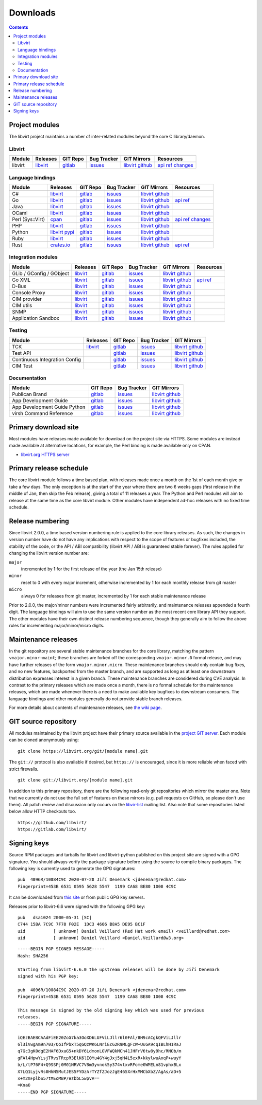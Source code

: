 =========
Downloads
=========

.. contents::

Project modules
---------------

The libvirt project maintains a number of inter-related modules beyond the core
C library/daemon.

Libvirt
~~~~~~~

.. list-table::
  :header-rows: 1

  * - Module
    - Releases
    - GIT Repo
    - Bug Tracker
    - GIT Mirrors
    - Resources

  * - libvirt
    - `libvirt <https://libvirt.org/sources/>`__
    - `gitlab <https://gitlab.com/libvirt/libvirt>`__
    - `issues <https://gitlab.com/libvirt/libvirt/-/issues>`__
    - `libvirt <https://libvirt.org/git/?p=libvirt.git;a=summary>`__
      `github <https://github.com/libvirt/libvirt>`__
    - `api ref <html/index.html>`__
      `changes <news.html>`__

Language bindings
~~~~~~~~~~~~~~~~~

.. list-table::
  :header-rows: 1

  * - Module
    - Releases
    - GIT Repo
    - Bug Tracker
    - GIT Mirrors
    - Resources

  * - C#
    - `libvirt <https://libvirt.org/sources/csharp/>`__
    - `gitlab <https://gitlab.com/libvirt/libvirt-csharp>`__
    - `issues <https://gitlab.com/libvirt/libvirt-csharp/-/issues>`__
    - `libvirt <https://libvirt.org/git/?p=libvirt-csharp.git;a=summary>`__
      `github <https://github.com/libvirt/libvirt-csharp>`__
    -

  * - Go
    - `libvirt <https://libvirt.org/go/libvirt>`__
    - `gitlab <https://gitlab.com/libvirt/libvirt-go-module>`__
    - `issues <https://gitlab.com/libvirt/libvirt-go-module/-/issues>`__
    - `libvirt <https://libvirt.org/git/?p=libvirt-go-module.git;a=summary>`__
      `github <https://github.com/libvirt/libvirt-go-module>`__
    - `api ref <https://pkg.go.dev/libvirt.org/go/libvirt>`__

  * - Java
    - `libvirt <https://libvirt.org/sources/java/>`__
    - `gitlab <https://gitlab.com/libvirt/libvirt-java>`__
    - `issues <https://gitlab.com/libvirt/libvirt-java/-/issues>`__
    - `libvirt <https://libvirt.org/git/?p=libvirt-java.git;a=summary>`__
      `github <https://github.com/libvirt/libvirt-java>`__
    -

  * - OCaml
    - `libvirt <https://libvirt.org/sources/ocaml/>`__
    - `gitlab <https://gitlab.com/libvirt/libvirt-ocaml>`__
    - `issues <https://gitlab.com/libvirt/libvirt-ocaml/-/issues>`__
    - `libvirt <https://libvirt.org/git/?p=libvirt-ocaml.git;a=summary>`__
      `github <https://github.com/libvirt/libvirt-ocaml>`__
    -

  * - Perl (Sys::Virt)
    - `cpan <https://metacpan.org/release/Sys-Virt/>`__
    - `gitlab <https://gitlab.com/libvirt/libvirt-perl>`__
    - `issues <https://gitlab.com/libvirt/libvirt-perl/-/issues>`__
    - `libvirt <https://libvirt.org/git/?p=libvirt-perl.git;a=summary>`__
      `github <https://github.com/libvirt/libvirt-perl>`__
    - `api ref <https://metacpan.org/release/Sys-Virt/>`__
      `changes <https://libvirt.org/git/?p=libvirt-perl.git;a=blob;f=Changes;hb=HEAD>`__

  * - PHP
    - `libvirt <https://libvirt.org/sources/php/>`__
    - `gitlab <https://gitlab.com/libvirt/libvirt-php>`__
    - `issues <https://gitlab.com/libvirt/libvirt-php/-/issues>`__
    - `libvirt <https://libvirt.org/git/?p=libvirt-php.git;a=summary>`__
      `github <https://github.com/libvirt/libvirt-php>`__
    -

  * - Python
    - `libvirt <https://libvirt.org/sources/python/>`__
      `pypi <https://pypi.python.org/pypi/libvirt-python>`__
    - `gitlab <https://gitlab.com/libvirt/libvirt-python>`__
    - `issues <https://gitlab.com/libvirt/libvirt-python/-/issues>`__
    - `libvirt <https://libvirt.org/git/?p=libvirt-python.git;a=summary>`__
      `github <https://github.com/libvirt/libvirt-python>`__
    -

  * - Ruby
    - `libvirt <https://libvirt.org/sources/ruby/>`__
    - `gitlab <https://gitlab.com/libvirt/libvirt-ruby>`__
    - `issues <https://gitlab.com/libvirt/libvirt-ruby/-/issues>`__
    - `libvirt <https://libvirt.org/git/?p=libvirt-ruby.git;a=summary>`__
      `github <https://github.com/libvirt/libvirt-ruby>`__
    -

  * - Rust
    - `crates.io <https://crates.io/crates/virt>`__
    - `gitlab <https://gitlab.com/libvirt/libvirt-rust>`__
    - `issues <https://gitlab.com/libvirt/libvirt-rust/-/issues>`__
    - `libvirt <https://libvirt.org/git/?p=libvirt-rust.git;a=summary>`__
      `github <https://github.com/libvirt/libvirt-rust>`__
    - `api ref <https://docs.rs/virt>`__

Integration modules
~~~~~~~~~~~~~~~~~~~

.. list-table::
  :header-rows: 1

  * - Module
    - Releases
    - GIT Repo
    - Bug Tracker
    - GIT Mirrors
    - Resources

  * - GLib / GConfig / GObject
    - `libvirt <https://libvirt.org/sources/glib/>`__
    - `gitlab <https://gitlab.com/libvirt/libvirt-glib>`__
    - `issues <https://gitlab.com/libvirt/libvirt-glib/-/issues>`__
    - `libvirt <https://libvirt.org/git/?p=libvirt-glib.git;a=summary>`__
      `github <https://github.com/libvirt/libvirt-glib>`__
    -

  * - Go XML
    - `libvirt <https://libvirt.org/go/libvirtxml>`__
    - `gitlab <https://gitlab.com/libvirt/libvirt-go-xml-module>`__
    - `issues <https://gitlab.com/libvirt/libvirt-go-xml-module/-/issues>`__
    - `libvirt <https://libvirt.org/git/?p=libvirt-go-xml-module.git;a=summary>`__
      `github <https://github.com/libvirt/libvirt-go-xml-module>`__
    - `api ref <https://pkg.go.dev/libvirt.org/go/libvirtxml>`__

  * - D-Bus
    - `libvirt <https://libvirt.org/sources/dbus/>`__
    - `gitlab <https://gitlab.com/libvirt/libvirt-dbus>`__
    - `issues <https://gitlab.com/libvirt/libvirt-dbus/-/issues>`__
    - `libvirt <https://libvirt.org/git/?p=libvirt-dbus.git;a=summary>`__
      `github <https://github.com/libvirt/libvirt-dbus>`__
    -

  * - Console Proxy
    - `libvirt <https://libvirt.org/sources/consoleproxy/>`__
    - `gitlab <https://gitlab.com/libvirt/libvirt-console-proxy>`__
    - `issues <https://gitlab.com/libvirt/libvirt-console-proxy/-/issues>`__
    - `libvirt <https://libvirt.org/git/?p=libvirt-console-proxy.git;a=summary>`__
      `github <https://github.com/libvirt/libvirt-console-proxy>`__
    -

  * - CIM provider
    - `libvirt <https://libvirt.org/sources/CIM/>`__
    - `gitlab <https://gitlab.com/libvirt/libvirt-cim>`__
    - `issues <https://gitlab.com/libvirt/libvirt-cim/-/issues>`__
    - `libvirt <https://libvirt.org/git/?p=libvirt-cim.git;a=summary>`__
      `github <https://github.com/libvirt/libvirt-cim>`__
    -

  * - CIM utils
    - `libvirt <https://libvirt.org/sources/CIM/>`__
    - `gitlab <https://gitlab.com/libvirt/libcmpiutil>`__
    - `issues <https://gitlab.com/libvirt/libcmpiutil/-/issues>`__
    - `libvirt <https://libvirt.org/git/?p=libcmpiutil.git;a=summary>`__
      `github <https://github.com/libvirt/libcmpiutil>`__
    -

  * - SNMP
    - `libvirt <https://libvirt.org/sources/snmp/>`__
    - `gitlab <https://gitlab.com/libvirt/libvirt-snmp>`__
    - `issues <https://gitlab.com/libvirt/libvirt-snmp/-/issues>`__
    - `libvirt <https://libvirt.org/git/?p=libvirt-snmp.git;a=summary>`__
      `github <https://github.com/libvirt/libvirt-snmp>`__
    -

  * - Application Sandbox
    - `libvirt <https://libvirt.org/sources/sandbox/>`__
    - `gitlab <https://gitlab.com/libvirt/libvirt-sandbox>`__
    - `issues <https://gitlab.com/libvirt/libvirt-sandbox/-/issues>`__
    - `libvirt <https://libvirt.org/git/?p=libvirt-sandbox.git;a=summary>`__
      `github <https://github.com/libvirt/libvirt-sandbox>`__
    -

Testing
~~~~~~~

.. list-table::
  :header-rows: 1

  * - Module
    - Releases
    - GIT Repo
    - Bug Tracker
    - GIT Mirrors

  * - TCK
    - `libvirt <https://libvirt.org/sources/tck/>`__
    - `gitlab <https://gitlab.com/libvirt/libvirt-tck>`__
    - `issues <https://gitlab.com/libvirt/libvirt-tck/-/issues>`__
    - `libvirt <https://libvirt.org/git/?p=libvirt-tck.git;a=summary>`__
      `github <https://github.com/libvirt/libvirt-tck>`__

  * - Test API
    -
    - `gitlab <https://gitlab.com/libvirt/libvirt-test-API>`__
    - `issues <https://gitlab.com/libvirt/libvirt-test-API/-/issues>`__
    - `libvirt <https://libvirt.org/git/?p=libvirt-test-API.git;a=summary>`__
      `github <https://github.com/libvirt/libvirt-test-API>`__

  * - Continuous Integration Config
    -
    - `gitlab <https://gitlab.com/libvirt/libvirt-ci>`__
    - `issues <https://gitlab.com/libvirt/libvirt-ci/-/issues>`__
    - `libvirt <https://libvirt.org/git/?p=libvirt-ci.git;a=summary>`__
      `github <https://github.com/libvirt/libvirt-ci>`__

  * - CIM Test
    -
    - `gitlab <https://gitlab.com/libvirt/cimtest>`__
    - `issues <https://gitlab.com/libvirt/cimtest/-/issues>`__
    - `libvirt <https://libvirt.org/git/?p=cimtest.git;a=summary>`__
      `github <https://github.com/libvirt/cimtest>`__

Documentation
~~~~~~~~~~~~~

.. list-table::
  :header-rows: 1

  * - Module
    - GIT Repo
    - Bug Tracker
    - GIT Mirrors

  * - Publican Brand
    - `gitlab <https://gitlab.com/libvirt/libvirt-publican>`__
    - `issues <https://gitlab.com/libvirt/libvirt-publican/-/issues>`__
    - `libvirt <https://libvirt.org/git/?p=libvirt-publican.git;a=summary>`__
      `github <https://github.com/libvirt/libvirt-publican>`__

  * - App Development Guide
    - `gitlab <https://gitlab.com/libvirt/libvirt-appdev-guide>`__
    - `issues <https://gitlab.com/libvirt/libvirt-appdev-guide/-/issues>`__
    - `libvirt <https://libvirt.org/git/?p=libvirt-appdev-guide.git;a=summary>`__
      `github <https://github.com/libvirt/libvirt-appdev-guide>`__

  * - App Development Guide Python
    - `gitlab <https://gitlab.com/libvirt/libvirt-appdev-guide-python>`__
    - `issues <https://gitlab.com/libvirt/libvirt-appdev-guide-python/-/issues>`__
    - `libvirt <https://libvirt.org/git/?p=libvirt-appdev-guide-python.git;a=summary>`__
      `github <https://github.com/libvirt/libvirt-appdev-guide-python>`__

  * - virsh Command Reference
    - `gitlab <https://gitlab.com/libvirt/libvirt-virshcmdref>`__
    - `issues <https://gitlab.com/libvirt/libvirt-virshcmdref/-/issues>`__
    - `libvirt <https://libvirt.org/git/?p=libvirt-virshcmdref.git;a=summary>`__
      `github <https://github.com/libvirt/libvirt-virshcmdref>`__

Primary download site
---------------------

Most modules have releases made available for download on the project site via
HTTPS. Some modules are instead made available at alternative locations, for
example, the Perl binding is made available only on CPAN.

-  `libvirt.org HTTPS server <https://libvirt.org/sources/>`__

Primary release schedule
------------------------

The core libvirt module follows a time based plan, with releases made once a
month on the 1st of each month give or take a few days. The only exception is at
the start of the year where there are two 6 weeks gaps (first release in the
middle of Jan, then skip the Feb release), giving a total of 11 releases a year.
The Python and Perl modules will aim to release at the same time as the core
libvirt module. Other modules have independent ad-hoc releases with no fixed
time schedule.

Release numbering
-----------------

Since libvirt 2.0.0, a time based version numbering rule is applied to the core
library releases. As such, the changes in version number have do not have any
implications with respect to the scope of features or bugfixes included, the
stability of the code, or the API / ABI compatibility (libvirt API / ABI is
guaranteed stable forever). The rules applied for changing the libvirt version
number are:

``major``
   incremented by 1 for the first release of the year (the Jan 15th release)
``minor``
   reset to 0 with every major increment, otherwise incremented by 1 for each
   monthly release from git master
``micro``
   always 0 for releases from git master, incremented by 1 for each stable
   maintenance release

Prior to 2.0.0, the major/minor numbers were incremented fairly arbitrarily, and
maintenance releases appended a fourth digit. The language bindings will aim to
use the same version number as the most recent core library API they support.
The other modules have their own distinct release numbering sequence, though
they generally aim to follow the above rules for incrementing major/minor/micro
digits.

Maintenance releases
--------------------

In the git repository are several stable maintenance branches for the core
library, matching the pattern ``vmajor.minor-maint``; these branches are forked
off the corresponding ``vmajor.minor.0`` formal release, and may have further
releases of the form ``vmajor.minor.micro``. These maintenance branches should
only contain bug fixes, and no new features, backported from the master branch,
and are supported as long as at least one downstream distribution expresses
interest in a given branch. These maintenance branches are considered during CVE
analysis. In contrast to the primary releases which are made once a month, there
is no formal schedule for the maintenance releases, which are made whenever
there is a need to make available key bugfixes to downstream consumers. The
language bindings and other modules generally do not provide stable branch
releases.

For more details about contents of maintenance releases, see `the wiki
page <https://wiki.libvirt.org/page/Maintenance_Releases>`__.

GIT source repository
---------------------

All modules maintained by the libvirt project have their primary source
available in the `project GIT server <https://libvirt.org/git/>`__. Each module
can be cloned anonymously using:

::

   git clone https://libvirt.org/git/[module name].git

The ``git://`` protocol is also available if desired, but ``https://`` is
encouraged, since it is more reliable when faced with strict firewalls.

::

   git clone git://libvirt.org/[module name].git

In addition to this primary repository, there are the following read-only git
repositories which mirror the master one. Note that we currently do not use the
full set of features on these mirrors (e.g. pull requests on GitHub, so please
don't use them). All patch review and discussion only occurs on the
`libvir-list <contact.html>`__ mailing list. Also note that some repositories
listed below allow HTTP checkouts too.

::

   https://github.com/libvirt/
   https://gitlab.com/libvirt/

Signing keys
------------

Source RPM packages and tarballs for libvirt and libvirt-python published on
this project site are signed with a GPG signature. You should always verify the
package signature before using the source to compile binary packages. The
following key is currently used to generate the GPG signatures:

::

   pub  4096R/10084C9C 2020-07-20 Jiří Denemark <jdenemar@redhat.com>
   Fingerprint=453B 6531 0595 5628 5547  1199 CA68 BE80 1008 4C9C

It can be downloaded from `this
site <https://libvirt.org/sources/gpg_key.asc>`__ or from public GPG key
servers.

Releases prior to libvirt-6.6 were signed with the following GPG key:

::

   pub   dsa1024 2000-05-31 [SC]
   C744 15BA 7C9C 7F78 F02E  1DC3 4606 B8A5 DE95 BC1F
   uid           [ unknown] Daniel Veillard (Red Hat work email) <veillard@redhat.com>
   uid           [ unknown] Daniel Veillard <Daniel.Veillard@w3.org>

::

   -----BEGIN PGP SIGNED MESSAGE-----
   Hash: SHA256

   Starting from libvirt-6.6.0 the upstream releases will be done by Jiří Denemark
   signed with his PGP key:

   pub  4096R/10084C9C 2020-07-20 Jiří Denemark <jdenemar@redhat.com>
   Fingerprint=453B 6531 0595 5628 5547  1199 CA68 BE80 1008 4C9C

   This message is signed by the old signing key which was used for previous
   releases.
   -----BEGIN PGP SIGNATURE-----

   iQEzBAEBCAAdFiEE20ZoG7ka3OoXD6LUFViLJllr6l0FAl/8H9cACgkQFViLJllr
   6l3iVwgAm9n703/QoIfPbxT5qGQzWK6LNriEcG2R9MLgFcW+UuGA9cqIBLhH1RaJ
   q7Gc3gK0dgE2HAF6DxuG5+nkDY6LdmonLOVFWQkMCh41JHFrV6tw8y9hc/RNOb/m
   gFAl4HpwYisjTRvsTRcpR3ElK6lI0Yu4GY4gJxj5qH4L5exR+kkylwuAxqP+wuyY
   b/L/tP76F4+Q9SSPj0M01NRVC7V8m3yvnok5y374vtxvRFome0WMELn81vphxBLx
   X7LQ1LyjvRs0HhN5MutJES5FYDzArTYZfZJozJgE465XrHxMMCbXbZ/AgAs/aD+5
   x+m2mFplbS57tMEoMBP/ezbbL5wpvA==
   =KnaO
   -----END PGP SIGNATURE-----
